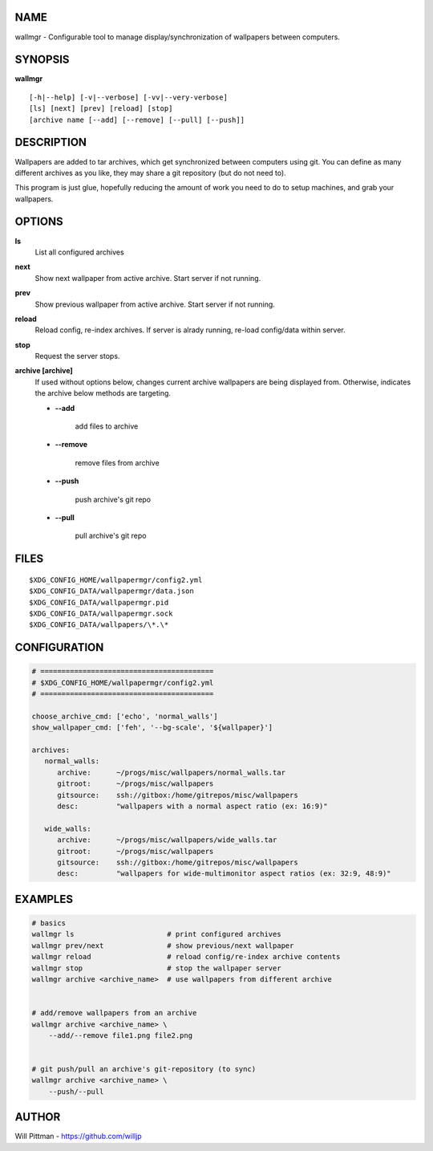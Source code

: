 
NAME
====

wallmgr - Configurable tool to manage display/synchronization of wallpapers between computers.


SYNOPSIS
========

**wallmgr** 

::

    [-h|--help] [-v|--verbose] [-vv|--very-verbose]
    [ls] [next] [prev] [reload] [stop]
    [archive name [--add] [--remove] [--pull] [--push]]


DESCRIPTION
===========

Wallpapers are added to tar archives, which get synchronized between computers using git.
You can define as many different archives as you like, they may share a git repository 
(but do not need to).

This program is just glue, hopefully reducing the amount of work you need to do 
to setup machines, and grab your wallpapers.

OPTIONS
=======

**ls**
    List all configured archives

**next**
    Show next wallpaper from active archive. Start server if not running.

**prev**
    Show previous wallpaper from active archive. Start server if not running.

**reload**
    Reload config, re-index archives. If server is alrady running,
    re-load config/data within server.

**stop**
    Request the server stops.

**archive [archive]**
    If used without options below, changes current archive wallpapers
    are being displayed from. Otherwise, indicates the archive below 
    methods are targeting.

    * **--add** 

          add files to archive

    * **--remove**

          remove files from archive

    * **--push**

          push archive's git repo

    * **--pull**

          pull archive's git repo


FILES
=====

::

    $XDG_CONFIG_HOME/wallpapermgr/config2.yml
    $XDG_CONFIG_DATA/wallpapermgr/data.json
    $XDG_CONFIG_DATA/wallpapermgr.pid
    $XDG_CONFIG_DATA/wallpapermgr.sock
    $XDG_CONFIG_DATA/wallpapers/\*.\*


CONFIGURATION
=============


.. code-block:: yaml

    # =========================================
    # $XDG_CONFIG_HOME/wallpapermgr/config2.yml
    # =========================================

    choose_archive_cmd: ['echo', 'normal_walls']
    show_wallpaper_cmd: ['feh', '--bg-scale', '${wallpaper}']
    
    archives:
       normal_walls:
          archive:      ~/progs/misc/wallpapers/normal_walls.tar
          gitroot:      ~/progs/misc/wallpapers
          gitsource:    ssh://gitbox:/home/gitrepos/misc/wallpapers
          desc:         "wallpapers with a normal aspect ratio (ex: 16:9)"
    
       wide_walls:
          archive:      ~/progs/misc/wallpapers/wide_walls.tar
          gitroot:      ~/progs/misc/wallpapers
          gitsource:    ssh://gitbox:/home/gitrepos/misc/wallpapers
          desc:         "wallpapers for wide-multimonitor aspect ratios (ex: 32:9, 48:9)"


EXAMPLES
========

.. code-block:: bash

    # basics
    wallmgr ls                      # print configured archives
    wallmgr prev/next               # show previous/next wallpaper
    wallmgr reload                  # reload config/re-index archive contents
    wallmgr stop                    # stop the wallpaper server
    wallmgr archive <archive_name>  # use wallpapers from different archive


    # add/remove wallpapers from an archive
    wallmgr archive <archive_name> \
        --add/--remove file1.png file2.png


    # git push/pull an archive's git-repository (to sync)
    wallmgr archive <archive_name> \
        --push/--pull


AUTHOR
======

Will Pittman - https://github.com/willjp
